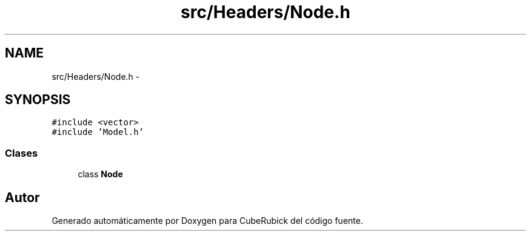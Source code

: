 .TH "src/Headers/Node.h" 3 "Martes, 26 de Mayo de 2015" "CubeRubick" \" -*- nroff -*-
.ad l
.nh
.SH NAME
src/Headers/Node.h \- 
.SH SYNOPSIS
.br
.PP
\fC#include <vector>\fP
.br
\fC#include 'Model\&.h'\fP
.br

.SS "Clases"

.in +1c
.ti -1c
.RI "class \fBNode\fP"
.br
.in -1c
.SH "Autor"
.PP 
Generado automáticamente por Doxygen para CubeRubick del código fuente\&.
